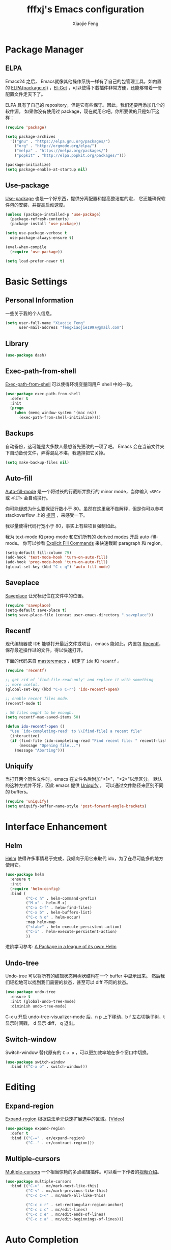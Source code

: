 #+TITLE: fffxj's Emacs configuration
#+AUTHOR: Xiaojie Feng
#+EMAIL: fengxiaojie1997@gmail.com

* Package Manager
** ELPA

Emacs24 之后， Emacs就像其他操作系统一样有了自己的包管理工具，如内置的 [[https://www.emacswiki.org/emacs/ELPA][ELPA(package.el)]]
，[[https://github.com/dimitri/el-get][El-Get]] ，可以使得下载插件非常方便，还能够带着一份配置文件走天下了。

ELPA 具有了自己的 repository，但是它有些保守。因此，我们还要再添加几个的软件源。
如果你没有使用过 package，现在就用它吧。你所要做的只是如下这样：

#+BEGIN_SRC emacs-lisp :tangle yes
  (require 'package)

  (setq package-archives
	'(("gnu" . "https://elpa.gnu.org/packages/")
	  ("org" . "http://orgmode.org/elpa/")
	  ("melpa" . "https://melpa.org/packages/")
	  ("popkit" . "http://elpa.popkit.org/packages/")))

  (package-initialize)
  (setq package-enable-at-startup nil)
#+END_SRC
** Use-package

[[https://github.com/jwiegley/use-package][Use-package]] 也是一个好东西，提供分离配置和提高整洁度的宏，
它还能确保软件包的安装，并提高启动速度。

#+BEGIN_SRC emacs-lisp :tangle yes
  (unless (package-installed-p 'use-package)
    (package-refresh-contents)
    (package-install 'use-package))

  (setq use-package-verbose t
	use-package-always-ensure t)

  (eval-when-compile
    (require 'use-package))

  (setq load-prefer-newer t)
#+END_SRC
* Basic Settings
** Personal Information

一些关于我的个人信息。

#+BEGIN_SRC emacs-lisp :tangle yes
  (setq user-full-name "Xiaojie Feng"
        user-mail-address "fengxiaojie1997@gmail.com")
#+END_SRC
** Library

#+BEGIN_SRC emacs-lisp :tangle yes
  (use-package dash)
#+END_SRC
** Exec-path-from-shell

[[https://github.com/purcell/exec-path-from-shell][Exec-path-from-shell]] 可以使得环境变量同用户 shell 中的一致。

#+BEGIN_SRC emacs-lisp :tangle yes
  (use-package exec-path-from-shell
    :defer t
    :init
    (progn
      (when (memq window-system '(mac ns))
        (exec-path-from-shell-initialize))))
#+END_SRC
** Backups

自动备份，这可能是大多数人最想首先更改的一项了吧。
Emacs 会在当前文件夹下自动备份文件，弄得混乱不堪，我选择把它关掉。

#+begin_src emacs-lisp :tangle yes
  (setq make-backup-files nil)
#+end_src   
** Auto-fill

[[https://www.emacswiki.org/emacs/AutoFillMode][Auto-fill-mode]] 是一个将过长的行截断并换行的 minor mode，当你输入 =<SPC>= 或
=<RET>= 会自动换行。

你可能疑惑为什么要保证行数小于 80。虽然在这里我不做解释，但是你可以参考
stackoverflow 上的 [[http://stackoverflow.com/questions/110928/is-there-a-valid-reason-for-enforcing-a-maximum-width-of-80-characters-in-a-code][提问]] ，来感受一下。

我尽量使得代码行宽小于 80，事实上有些项目强制如此。

我为 text-mode 和 prog-mode 和它们所有的 [[https://www.gnu.org/software/emacs/manual/html_node/elisp/Derived-Modes.html][derived modes]] 开启 auto-fill-mode。
你可以参看 [[https://www.gnu.org/software/emacs/manual/html_node/emacs/Fill-Commands.html][Explicit Fill Commands]] 来快速截断 paragraph 和 region。
				       
#+BEGIN_SRC emacs-lisp :tangle yes
  (setq-default fill-column 79)
  (add-hook 'text-mode-hook 'turn-on-auto-fill)
  (add-hook 'prog-mode-hook 'turn-on-auto-fill)
  (global-set-key (kbd "C-c q") 'auto-fill-mode)
#+END_SRC
** Saveplace

[[https://www.emacswiki.org/emacs/SavePlace][Saveplace]] 让光标记住在文件中的位置。

#+BEGIN_SRC emacs-lisp :tangle yes
  (require 'saveplace)
  (setq-default save-place t)
  (setq save-place-file (concat user-emacs-directory ".saveplace"))
#+END_SRC
** Recentf

现代编辑器或 IDE 能够打开最近文件或项目，emacs 能如此，内置包 [[https://www.emacswiki.org/emacs/RecentFiles][Recentf]]，
保存最近操作过的文件，得以快速打开。

下面的代码来自 [[https://www.masteringemacs.org/article/find-files-faster-recent-files-package][masteremacs]] ，绑定了 =ido= 和 =recentf= 。

#+BEGIN_SRC emacs-lisp :tangle yes
(require 'recentf)

;; get rid of `find-file-read-only' and replace it with something
;; more useful.
(global-set-key (kbd "C-x C-r") 'ido-recentf-open)

;; enable recent files mode.
(recentf-mode t)

; 50 files ought to be enough.
(setq recentf-max-saved-items 50)

(defun ido-recentf-open ()
  "Use `ido-completing-read' to \\[find-file] a recent file"
  (interactive)
  (if (find-file (ido-completing-read "Find recent file: " recentf-list))
      (message "Opening file...")
    (message "Aborting")))
#+END_SRC
** Uniquify

当打开两个同名文件时，emacs 在文件名后附加"<1>"，"<2>"以示区分。
默认的这种方式并不好，因此 emacs 提供 [[https://www.emacswiki.org/emacs/uniquify][Uniquify]] ，
可以通过文件路径来区别不同的 buffers。

#+BEGIN_SRC emacs-lisp :tangle yes
  (require 'uniquify)
  (setq uniquify-buffer-name-style 'post-forward-angle-brackets)
#+END_SRC
* Interface Enhancement
** Helm

[[https://github.com/emacs-helm/helm][Helm]] 使得许多事情易于完成，我倾向于用它来取代 ido，为了在尽可能多的地方使用它。

#+BEGIN_SRC emacs-lisp :tangle yes
  (use-package helm
    :ensure t
    :init
    (require 'helm-config)
    :bind (
           ("C-c h" . helm-command-prefix)
           ("M-x" . helm-M-x)
           ("C-x C-f" . helm-find-files)
           ("C-x b" . helm-buffers-list)
           ("C-c h o" . helm-occur)
           :map helm-map
           ("<tab>" . helm-execute-persistent-action)
           ("C-i" . helm-execute-persistent-action)
           ))
#+END_SRC

进阶学习参考: [[http://tuhdo.github.io/helm-intro.html][A Package in a league of its own: Helm]]

** Undo-tree

Undo-tree 可以将所有的编辑状态用树状结构在一个 buffer 中显示出来。
然后我们轻松地可以找到我们需要的状态，甚至可以 diff 不同的状态。

#+BEGIN_SRC emacs-lisp :tangle yes
  (use-package undo-tree
    :ensure t
    :init (global-undo-tree-mode)
    :diminish undo-tree-mode)
#+END_SRC

C-x u 开启 undo-tree-visualizer-mode 后，n p 上下移动，b f 左右切换子树，t 显示时间戳，
d 显示 diff， q 退出。

** Switch-window

Switch-window 替代原有的 =C-x o= ，可以更加效率地在多个窗口中切换。

#+begin_src emacs-lisp :tangle yes
(use-package switch-window
  :bind (("C-x o" . switch-window)))
#+end_src
* Editing
** Expand-region

[[https://github.com/magnars/expand-region.el][Expand-region]] 根据语法单元快速扩展选中的区域。[[[http://emacsrocks.com/e09.html][Video]]]

#+BEGIN_SRC emacs-lisp :tangle yes
  (use-package expand-region
    :defer t
    :bind (("C-=" . er/expand-region)
           ("C--" . er/contract-region)))
#+END_SRC
** Multiple-cursors

[[https://github.com/magnars/multiple-cursors.el][Multiple-cursors]] 一个相当惊艳的多点编辑插件。可以看一下作者的[[http://emacsrocks.com/e13.html][视频介绍]]。

#+BEGIN_SRC emacs-lisp :tangle yes
  (use-package multiple-cursors
    :bind (("C->" . mc/mark-next-like-this)
           ("C-<" . mc/mark-previous-like-this)
           ("C-c C-<" . mc/mark-all-like-this)

           ("C-c c r" . set-rectangular-region-anchor)
           ("C-c c c" . mc/edit-lines)
           ("C-c c e" . mc/edit-ends-of-lines)
           ("C-c c a" . mc/edit-beginnings-of-lines)))
#+END_SRC
* Auto Completion
** Hippie-expand

[[https://www.emacswiki.org/emacs/HippieExpand][Hippie-expand]] 是一个小而强大的内置补全功能，它根据一个优先列表来进行补全，
这是说，首先使用当前的 buffer 补全，如果找不到，就到别的可见的窗口里寻找， 
如果还找不到，再到所有打开的 buffer ，kill-ring，文件名，简称列表 ...
中寻找。

特别有意思的是 try-expand-line，可以补全整整一行文字。
有时两行文字大致相同，只有几个字不一样，如果懒得去拷贝粘贴，
那么就可以输入这行文字的前面几个字，然后按两下 =M-/= 就能得到那一行。

#+BEGIN_SRC emacs-lisp :tangle yes
  (global-set-key (kbd "M-/") 'hippie-expand)

  (setq hippie-expand-try-functions-list
   '(try-expand-dabbrev
     try-expand-dabbrev-all-buffers
     try-expand-dabbrev-from-kill
     try-complete-file-name-partially
     try-complete-file-name
     try-expand-all-abbrevs
     try-expand-list
     try-expand-line
     try-complete-lisp-symbol-partially
     try-complete-lisp-symbol))
#+END_SRC
** Yasnippet

[[https://github.com/joaotavora/yasnippet][Yasnippet]] 是一个非常强大的模板补全扩展，键入几个字母就能完成补全，
还能轻松定制自己的模板。

#+BEGIN_SRC emacs-lisp :tangle yes
    (use-package yasnippet
      :init
      (yas-global-mode 1)
      :diminish t)
#+END_SRC

使用 <TAB> 完成补全。
** Company

[[https://company-mode.github.io][Company]] 意为 "company anything"，它能满足我绝大部分的补全需要，

#+BEGIN_SRC emacs-lisp :tangle yes
    (use-package company
      :ensure t
      :init
      (add-hook 'after-init-hook 'global-company-mode)
      :diminish company-mode)
#+END_SRC

利用 [[https://github.com/expez/company-quickhelp][company-quickhelp]] ，可以增加适当的延迟。它依赖 [[https://github.com/pitkali/pos-tip/blob/master/pos-tip.el][top-tip]] 。

#+BEGIN_SRC emacs-lisp :tangle yes
  (use-package company-quickhelp
    :ensure t
    :config
    (company-quickhelp-mode 1))
#+END_SRC

在键入几个字母后会开启 Company，M-n 和 M-p 选择，<RET> 或 <TAB> 完成补全。
* Programming language
** SML

因华盛顿大学的 Programming Language 使用SML语言教学，而配置。

#+BEGIN_SRC emacs-lisp :tangle yes
  (use-package sml-mode)
  (setenv "PATH" (concat "/usr/local/smlnj/bin:" (getenv "PATH")))
  (setq exec-path (cons "/usr/local/smlnj/bin" exec-path))
#+END_SRC
* Appearance
** Color Theme

From: [[http://stackoverflow.com/questions/23793288/cycle-custom-themes-w-emacs-24/23794179#23794179][stackoverflow]]

#+BEGIN_SRC emacs-lisp :tangle yes
  (use-package color-theme)
  (use-package solarized-theme)
  (use-package color-theme-sanityinc-solarized)

  (setq my-themes (list
                   'solarized-light
                   'solarized-dark
                   'sanityinc-solarized-light
                   'sanityinc-solarized-dark))
                   
  (setq curr-theme my-themes)

  (defun my-theme-cycle ()
    (interactive)
    (disable-theme (car curr-theme)) ;;Nee flickeringded to stop even worse
    (setq curr-theme (cdr curr-theme))
    (if (null curr-theme) (setq curr-theme my-themes))
    (load-theme (car curr-theme) t)
    (message "%s" (car curr-theme)))

  (global-set-key [f12] 'my-theme-cycle)
  (setq curr-theme my-themes)
  (load-theme (car curr-theme) t)
#+END_SRC

F12 在 my-themes 列表中快速切换主题。

** Fonts

选择一个舒适的字体对于编程着实重要。如果有兴趣的话，你可以参看一下：
[[http://hivelogic.com/articles/top-10-programming-fonts/][Top 10 Programming Fonts]] 或 [[https://www.sitepoint.com/top-10-programming-fonts/][10 of the Best Programming Fonts]]
以感受一下不同的字体。

我比较钟爱 Monaco ，Mac 自带的字体之一。
中文字体选用文泉驿等宽微米黑，Google 安装之即可。

#+BEGIN_SRC emacs-lisp :tangle yes
  (when (eq system-type 'darwin)

    ;; default Latin font (e.g. Consolas)
    (set-face-attribute 'default nil :family "Monaco")

    ;; default font size (point * 10)
    (set-face-attribute 'default nil :height 150)

    ;; use specific font for Chinese charset.
    ;; if you want to use different font size for specific charset,
    ;; add :size POINT-SIZE in the font-spec.
    (set-fontset-font t 'han (font-spec :name "文泉驿等宽微米黑"))
    )
#+END_SRC
